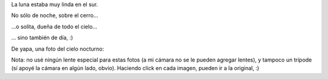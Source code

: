 .. title: Luna lunera, cascabelera
.. date: 2011-02-10 00:30:01
.. tags: Luna, foto

La luna estaba muy linda en el sur.

No sólo de noche, sobre el cerro...

.. image:: /images/luna/nochecerro.jpeg
    :alt: Luna sobre el cerro

...o solita, dueña de todo el cielo...

.. image:: /images/luna/nochesola.jpeg
    :alt: Luna sola en la noche
    :target: https://www.dropbox.com/s/c4l5hmre1ar1t4d/IMG16118.JPG?dl=0

... sino también de día, :)

.. image:: /images/luna/dia.jpeg
    :alt: Luna de día
    :target: https://www.dropbox.com/s/mo6x1eloadcagy8/IMG16131.JPG?dl=0

De yapa, una foto del cielo nocturno:

.. image:: /images/luna/cielo.jpeg
    :alt: Cielo nocturno
    :target: https://www.dropbox.com/s/nyq1guo12r6352m/IMG16123.JPG?dl=0

Nota: no usé ningún lente especial para estas fotos (a mi cámara no se le pueden agregar lentes), y tampoco un trípode (sí apoyé la cámara en algún lado, obvio). Haciendo click en cada imagen, pueden ir a la original, :)
